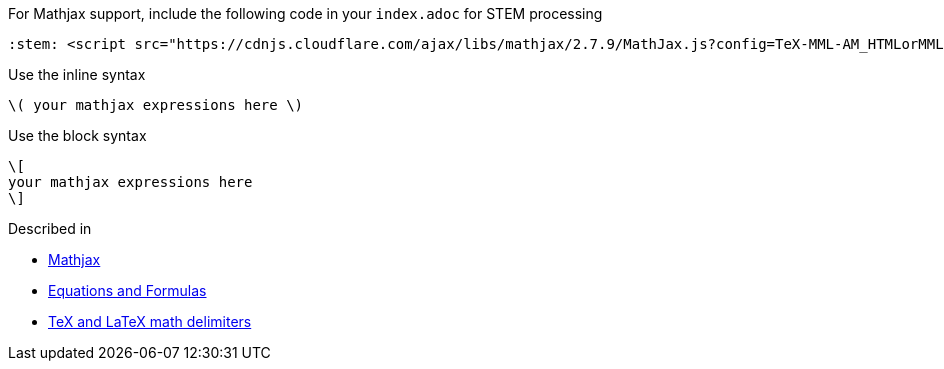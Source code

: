 

For Mathjax support, include the following code in your `index.adoc` for STEM processing

[source]
---------
:stem: <script src="https://cdnjs.cloudflare.com/ajax/libs/mathjax/2.7.9/MathJax.js?config=TeX-MML-AM_HTMLorMML"></script>
---------

Use the inline syntax

[source]
---------
\( your mathjax expressions here \)
---------

Use the block syntax

[source]
---------
\[
your mathjax expressions here
\]
---------


Described in

* https://docs.asciidoctor.org/asciidoctor/latest/stem/mathjax/[Mathjax]
* https://docs.asciidoctor.org/asciidoc/latest/stem/[Equations and Formulas]
* https://docs.mathjax.org/en/latest/input/tex/delimiters.html[TeX and LaTeX math delimiters]